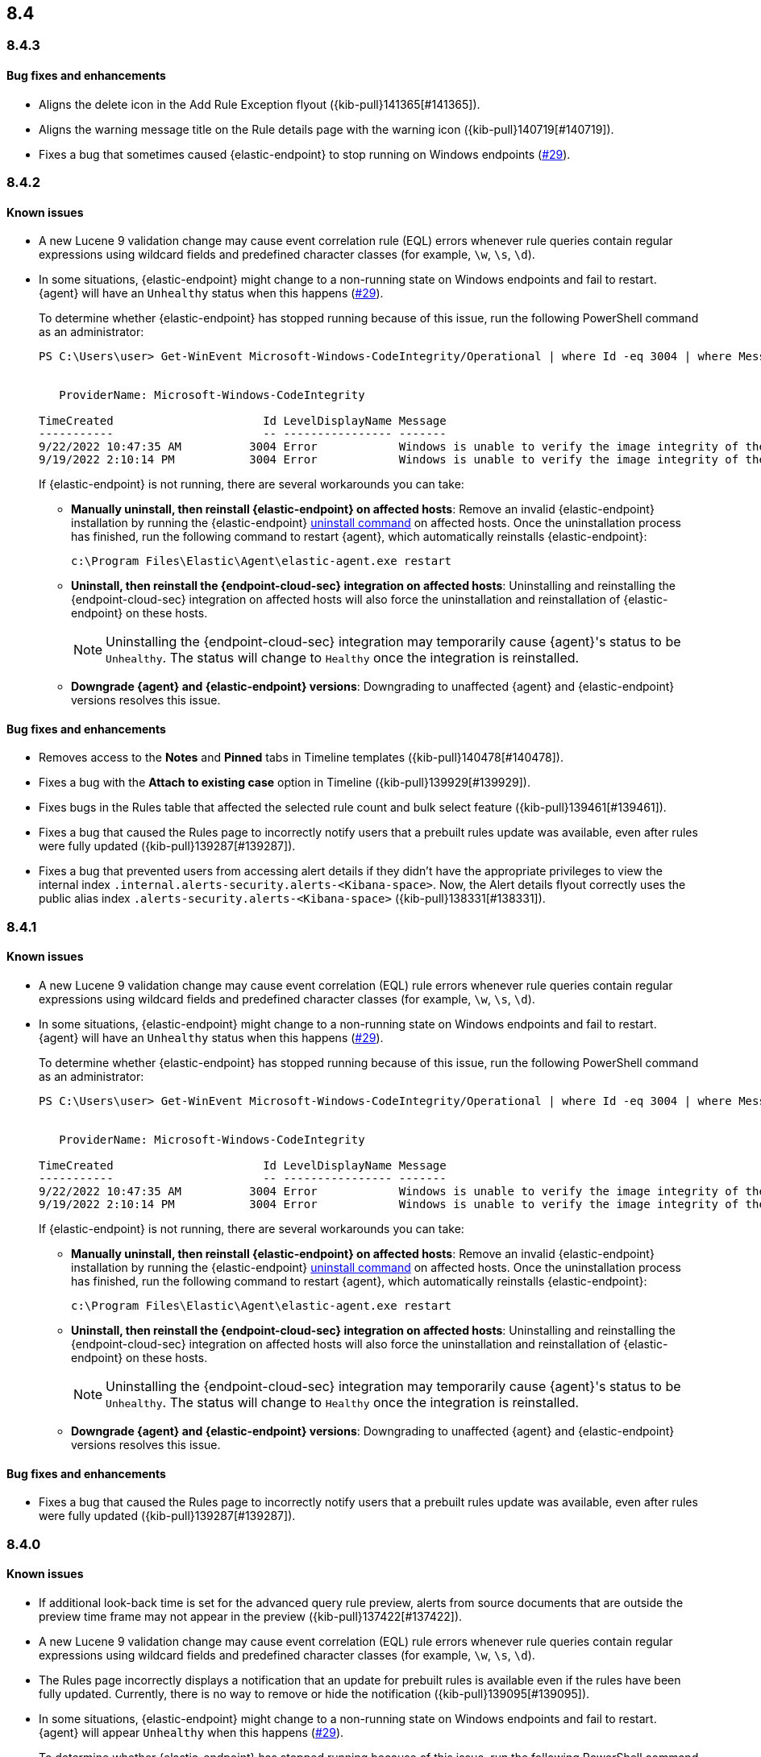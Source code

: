 [[release-notes-header-8.4.0]]
== 8.4

[discrete]
[[release-notes-8.4.3]]
=== 8.4.3

[discrete]
[[bug-fixes-8.4.3]]
==== Bug fixes and enhancements
* Aligns the delete icon in the Add Rule Exception flyout ({kib-pull}141365[#141365]).
* Aligns the warning message title on the Rule details page with the warning icon ({kib-pull}140719[#140719]).
* Fixes a bug that sometimes caused {elastic-endpoint} to stop running on Windows endpoints (https://github.com/elastic/endpoint/issues/29[#29]).

[discrete]
[[release-notes-8.4.2]]
=== 8.4.2

[discrete]
[[known-issue-8.4.2]]
==== Known issues
* A new Lucene 9 validation change may cause event correlation rule (EQL) errors whenever rule queries contain regular expressions using wildcard fields and predefined character classes (for example, `\w`, `\s`, `\d`).
* In some situations, {elastic-endpoint} might change to a non-running state on Windows endpoints and fail to restart. {agent} will have an `Unhealthy` status when this happens (https://github.com/elastic/endpoint/issues/29[#29]).
+
To determine whether {elastic-endpoint} has stopped running because of this issue, run the following PowerShell command as an administrator:

+
[source,console]
--------------------------------------------------
PS C:\Users\user> Get-WinEvent Microsoft-Windows-CodeIntegrity/Operational | where Id -eq 3004 | where Message -match "elastic-endpoint.exe"


   ProviderName: Microsoft-Windows-CodeIntegrity

TimeCreated                      Id LevelDisplayName Message
-----------                      -- ---------------- -------
9/22/2022 10:47:35 AM          3004 Error            Windows is unable to verify the image integrity of the file \Device\HarddiskVolume3\Program Files\Elastic\Endpoint\elastic-endpo...
9/19/2022 2:10:14 PM           3004 Error            Windows is unable to verify the image integrity of the file \Device\HarddiskVolume3\Program Files\Elastic\Endpoint\elastic-endpo...
--------------------------------------------------

+

If {elastic-endpoint} is not running, there are several workarounds you can take:

** **Manually uninstall, then reinstall {elastic-endpoint} on affected hosts**: Remove an invalid {elastic-endpoint} installation by running the {elastic-endpoint} <<uninstall-endpoint,uninstall command>> on affected hosts. Once the uninstallation process has finished, run the following command to restart {agent}, which automatically reinstalls {elastic-endpoint}:
+
[source,console]
--------------------------------------------------
c:\Program Files\Elastic\Agent\elastic-agent.exe restart
--------------------------------------------------

** **Uninstall, then reinstall the {endpoint-cloud-sec} integration on affected hosts**: Uninstalling and reinstalling the {endpoint-cloud-sec} integration on affected hosts will also force the uninstallation and reinstallation of {elastic-endpoint} on these hosts.
+
NOTE: Uninstalling the {endpoint-cloud-sec} integration may temporarily cause {agent}'s status to be `Unhealthy`. The status will change to `Healthy` once the integration is reinstalled.

** **Downgrade {agent} and {elastic-endpoint} versions**: Downgrading to unaffected {agent} and {elastic-endpoint} versions resolves this issue.

[discrete]
[[bug-fixes-8.4.2]]
==== Bug fixes and enhancements
* Removes access to the **Notes** and **Pinned** tabs in Timeline templates ({kib-pull}140478[#140478]).
* Fixes a bug with the **Attach to existing case** option in Timeline ({kib-pull}139929[#139929]).
* Fixes bugs in the Rules table that affected the selected rule count and bulk select feature ({kib-pull}139461[#139461]).
* Fixes a bug that caused the Rules page to incorrectly notify users that a prebuilt rules update was available, even after rules were fully updated ({kib-pull}139287[#139287]).
* Fixes a bug that prevented users from accessing alert details if they didn't have the appropriate privileges to view the internal index `.internal.alerts-security.alerts-<Kibana-space>`. Now, the Alert details flyout correctly uses the public alias index `.alerts-security.alerts-<Kibana-space>` ({kib-pull}138331[#138331]).

[discrete]
[[release-notes-8.4.1]]
=== 8.4.1

[discrete]
[[known-issue-8.4.1]]
==== Known issues
* A new Lucene 9 validation change may cause event correlation (EQL) rule errors whenever rule queries contain regular expressions using wildcard fields and predefined character classes (for example, `\w`, `\s`, `\d`).
* In some situations, {elastic-endpoint} might change to a non-running state on Windows endpoints and fail to restart. {agent} will have an `Unhealthy` status when this happens (https://github.com/elastic/endpoint/issues/29[#29]).
+
To determine whether {elastic-endpoint} has stopped running because of this issue, run the following PowerShell command as an administrator:

+
[source,console]
--------------------------------------------------
PS C:\Users\user> Get-WinEvent Microsoft-Windows-CodeIntegrity/Operational | where Id -eq 3004 | where Message -match "elastic-endpoint.exe"


   ProviderName: Microsoft-Windows-CodeIntegrity

TimeCreated                      Id LevelDisplayName Message
-----------                      -- ---------------- -------
9/22/2022 10:47:35 AM          3004 Error            Windows is unable to verify the image integrity of the file \Device\HarddiskVolume3\Program Files\Elastic\Endpoint\elastic-endpo...
9/19/2022 2:10:14 PM           3004 Error            Windows is unable to verify the image integrity of the file \Device\HarddiskVolume3\Program Files\Elastic\Endpoint\elastic-endpo...
--------------------------------------------------

+

If {elastic-endpoint} is not running, there are several workarounds you can take:

** **Manually uninstall, then reinstall {elastic-endpoint} on affected hosts**: Remove an invalid {elastic-endpoint} installation by running the {elastic-endpoint} <<uninstall-endpoint,uninstall command>> on affected hosts. Once the uninstallation process has finished, run the following command to restart {agent}, which automatically reinstalls {elastic-endpoint}:
+
[source,console]
--------------------------------------------------
c:\Program Files\Elastic\Agent\elastic-agent.exe restart
--------------------------------------------------

** **Uninstall, then reinstall the {endpoint-cloud-sec} integration on affected hosts**: Uninstalling and reinstalling the {endpoint-cloud-sec} integration on affected hosts will also force the uninstallation and reinstallation of {elastic-endpoint} on these hosts.
+
NOTE: Uninstalling the {endpoint-cloud-sec} integration may temporarily cause {agent}'s status to be `Unhealthy`. The status will change to `Healthy` once the integration is reinstalled.

** **Downgrade {agent} and {elastic-endpoint} versions**: Downgrading to unaffected {agent} and {elastic-endpoint} versions resolves this issue.

[discrete]
[[bug-fixes-8.4.1]]
==== Bug fixes and enhancements
* Fixes a bug that caused the Rules page to incorrectly notify users that a prebuilt rules update was available, even after rules were fully updated ({kib-pull}139287[#139287]).

[discrete]
[[release-notes-8.4.0]]
=== 8.4.0

[discrete]
[[known-issue-8.4.0]]
==== Known issues
* If additional look-back time is set for the advanced query rule preview, alerts from source documents that are outside the preview time frame may not appear in the preview ({kib-pull}137422[#137422]).
* A new Lucene 9 validation change may cause event correlation (EQL) rule errors whenever rule queries contain regular expressions using wildcard fields and predefined character classes (for example, `\w`, `\s`, `\d`).
* The Rules page incorrectly displays a notification that an update for prebuilt rules is available even if the rules have been fully updated. Currently, there is no way to remove or hide the notification ({kib-pull}139095[#139095]).
* In some situations, {elastic-endpoint} might change to a non-running state on Windows endpoints and fail to restart. {agent} will appear `Unhealthy` when this happens (https://github.com/elastic/endpoint/issues/29[#29]).
+
To determine whether {elastic-endpoint} has stopped running because of this issue, run the following PowerShell command as an administrator:

+
[source,console]
--------------------------------------------------
PS C:\Users\user> Get-WinEvent Microsoft-Windows-CodeIntegrity/Operational | where Id -eq 3004 | where Message -match "elastic-endpoint.exe"


   ProviderName: Microsoft-Windows-CodeIntegrity

TimeCreated                      Id LevelDisplayName Message
-----------                      -- ---------------- -------
9/22/2022 10:47:35 AM          3004 Error            Windows is unable to verify the image integrity of the file \Device\HarddiskVolume3\Program Files\Elastic\Endpoint\elastic-endpo...
9/19/2022 2:10:14 PM           3004 Error            Windows is unable to verify the image integrity of the file \Device\HarddiskVolume3\Program Files\Elastic\Endpoint\elastic-endpo...
--------------------------------------------------

+

If {elastic-endpoint} is not running, there are several workarounds you can take:

** **Manually uninstall, then reinstall {elastic-endpoint} on affected hosts**: Remove an invalid {elastic-endpoint} installation by running the {elastic-endpoint} <<uninstall-endpoint,uninstall command>> on affected hosts. Once the uninstallation process has finished, run the following command to restart {agent}, which automatically reinstalls {elastic-endpoint}:
+
[source,console]
--------------------------------------------------
c:\Program Files\Elastic\Agent\elastic-agent.exe restart
--------------------------------------------------

** **Uninstall, then reinstall the {endpoint-cloud-sec} integration on affected hosts**: Uninstalling and reinstalling the {endpoint-cloud-sec} integration on affected hosts will also force the uninstallation and reinstallation of {elastic-endpoint} on these hosts.
+
NOTE: Uninstalling the {endpoint-cloud-sec} integration may put {agent}  in an `Unhealthy` state. This is temporary and the state will change to `Healthy` once the integration is reinstalled.

** **Downgrade {agent} and {elastic-endpoint} versions**: Downgrading to unaffected {agent} and {elastic-endpoint} versions resolves this issue.

[discrete]
[[breaking-changes-8.4.0]]
==== Breaking changes

There are no breaking changes in 8.4.0.

[discrete]
[[features-8.4.0]]
==== Features
* Creates a new rule type, New Terms, that creates an alert when a value appears for the first time in a particular field ({kib-pull}134526[#134526]).
* Adds the Insights section to the Alert details flyout to show related cases and alerts ({kib-pull}136009[#136009], {kib-pull}138419[#138419])
* Shows process alerts in the event process analyzer ({kib-pull}135340[#135340]).
* Adds support for wildcard exceptions for detection rules. New operators are `matches` and `does not match` ({kib-pull}136147[#136147]).
* Adds a new search query parameter, `dry_run`, to the bulk actions API that allows you to simulate a bulk action without permanently updating rules ({kib-pull}134664[#134664]).
* Creates the response console, an interface that enables you to take actions on specific hosts ({kib-pull}135360[#135360], {kib-pull}134520[#134520]).
* Includes integration policy errors and statuses in {fleet} and {elastic-sec} to help troubleshoot when an {agent} has an `Unhealthy` status ({kib-pull}136241[#136241], {kib-pull}136038[#136038]).
* Adds Attack surface reduction protections feature to reduce vulnerabilities on Windows endpoints. Credential hardening prevents attackers from stealing credentials stored in Windows system process memory.
* Adds an endpoint self-healing feature to roll back file changes and processes on Windows endpoints when a prevention alert is generated by enabled protection features.
* Adds the ability to run query packs as live queries ({kib-pull}132198[#132198]).
* Provides support for process, file, and network events in Kubernetes. You must enable the session view data setting on your {endpoint-cloud-sec} integration policy to enrich these events with session data and Kubernetes metadata fields.
* Adds support for Amazon Elastic Kubernetes Service (EKS) to Kubernetes Security Posture Management (KSPM).
* Adds new fields to prebuilt detection rules' schemas: `related_integrations`, `required_fields`, and `setup` ({kib-pull}132409[#132409]).
* Adds the *Related integrations*, *Required fields*, and *Setup guide* sections to the rule details page to help users identify and meet a rule's prerequisites. Also adds the related integrations badge to the Rules table ({kib-pull}131475[#131475]).

[discrete]
[[bug-fixes-8.4.0]]
==== Bug fixes and enhancements
* Updates the Network page's UI to match the Hosts and Users pages ({kib-pull}137541[#137541], {kib-pull}136913[#136913]).
* Improves the experience of bulk editing index patterns on rules by warning users early that machine learning rules can’t be edited ({kib-pull}134664[#134664]).
* Enhances rule previews with configurable rule intervals and look-back times ({kib-pull}137102[#137102]).
* Enhances the `status pending` badge for endpoint actions with a detailed status when you hover on it ({kib-pull}136966[#136966]).
* Turns grouped navigation on by default ({kib-pull}136819[#136819]).
* Improves the experience of bulk exporting rules by informing users early which rules can and cannot be exported ({kib-pull}136418[#136418]).
* Adds index pattern information to the Inspect panel ({kib-pull}136407[#136407]).
* Adds a custom dashboards table to the Dashboards page ({kib-pull}136221[#136221], {kib-pull}136671[#136671]).
* Fixes a performance issue with creating alerts from source documents that contain a large number of fields ({kib-pull}135956[#135956]).
* Updates the rule exceptions UI ({kib-pull}135255[#135255]).
* Fixes performance issues with rules management ({kib-pull}135311[#135311]).
* Allows you to disable `@timestamp` as a fallback timestamp field when you've defined a timestamp override ({kib-pull}135116[#135116]).
* Enhances the host risk score UI ({kib-pull}133708[#133708]).
* Updates the lists index template to use new logic ({kib-pull}133067[#133067]).
* Adds event filters to event correlation rules ({kib-pull}132507[#132507]).
* Allows you to define a data view as the rule's data source, making runtime fields available for rule configuration ({kib-pull}130929[#130929]).
* Creates a single visualization pane on the Alerts page, and adds a treemap visualization that shows the distribution of alerts as nested, proportionally-sized tiles ({kib-pull}126896[#126896]).
* Fixes an incorrect counter for exported rules ({kib-pull}138598[#138598]).
* Fixes event filters based on OS version ({kib-pull}138517[#138517]).
* Fixes a bug that could change the batch size for event search in indicator rules ({kib-pull}138356[#138356]).
* Fixes a bug that prevented users from accessing alert details if they didn't have the appropriate privileges to view the internal index `.internal.alerts-security.alerts-<Kibana-space>`. Now, the Alert details flyout correctly uses the public alias index `.alerts-security.alerts-<Kibana-space>` ({kib-pull}138331[#138331]).
* Fixes the preview button for {ml} rules ({kib-pull}137878[#137878]).
* Fixes a bug that could crash the Endpoints list when a policy ID was missing ({kib-pull}137788[#137788]).
* Fixes a bug that could interfere with opening host or user details pages ({kib-pull}137719[#137719]).
* Fixes several bugs related to refreshing the Alerts page ({kib-pull}137620[#137620]).
* Fixes a bug that prevented threshold rules' Timeline templates from being respected during investigations ({kib-pull}137233[#137233]).
* Fixes a permissions bug related to the **Save Timeline** button ({kib-pull}136724[#136724]).
* Fixes a bug with selecting Timeline templates with the same name ({kib-pull}135694[#135694]).
* Fixes field aliases to `signal-threshold_result.*` ({kib-pull}135565[#135565]).
* Fixes a bug that lost track of which rules you had selected after refreshing the Rules page ({kib-pull}135533[#135533]).
* Fixes a bug that lost track of which rules you had selected after applying a bulk action on the Rules page ({kib-pull}135291[#135291]).
* Fixes a bug that prevented the Rules table from pausing auto-refresh while bulk actions were being applied ({kib-pull}135208[135208]).
* Fixes a bug that could cause queries with nested fields to fail when opened ({kib-pull}134866[#134866]).
* Fixes a bug that slowed down the display of network details ({kib-pull}133539[#133539]).
* Various minor bug fixes and enhancements ({kib-pull}133079[#133079], {kib-pull}138135[#138135], {kib-pull}137588[#137588], {kib-pull}137511[#137511], {kib-pull}137492[#137492], {kib-pull}135907[#135907], {kib-pull}135426[#135426]).
* Fixes an {endpoint-cloud-sec} bug on macOS and Linux that could cause CPU spikes if malware protection is enabled on an {endpoint-cloud-sec} integration policy (https://github.com/elastic/endpoint/issues/22[#22]).
* Fixes a bug that could cause {endpoint-cloud-sec} to crash when outputting log data to {ls}.
* Allows {endpoint-cloud-sec} to be added to agents running on Ubuntu 22.04 and Debian 11.

